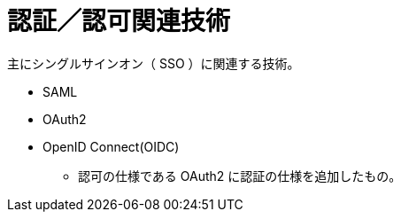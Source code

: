 = 認証／認可関連技術

主にシングルサインオン（ SSO ）に関連する技術。

* SAML
* OAuth2
* OpenID Connect(OIDC)
** 認可の仕様である OAuth2 に認証の仕様を追加したもの。
